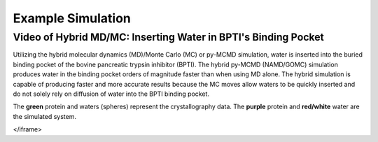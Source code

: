 Example Simulation
===============


Video of Hybrid MD/MC: Inserting Water in BPTI's Binding Pocket
---------------

Utilizing the hybrid molecular dynamics (MD)/Monte Carlo (MC) or py-MCMD simulation, water is inserted into the buried binding pocket of the bovine pancreatic trypsin inhibitor (BPTI). The hybrid py-MCMD (NAMD/GOMC) simulation produces water in the binding pocket orders of magnitude faster than when using MD alone.  The hybrid simulation is capable of producing faster and more accurate results because the MC moves allow waters to be quickly inserted and do not solely rely on diffusion of water into the BPTI binding pocket.

The **green** protein and waters (spheres) represent the crystallography data.  The **purple** protein and **red/white** water are the simulated system.

.. raw:: html

	<iframe src="_static/Hybrid_MC_MD_BPTI.mp4" width="100%" height="410" style="border:1px solid black;">
</iframe>


